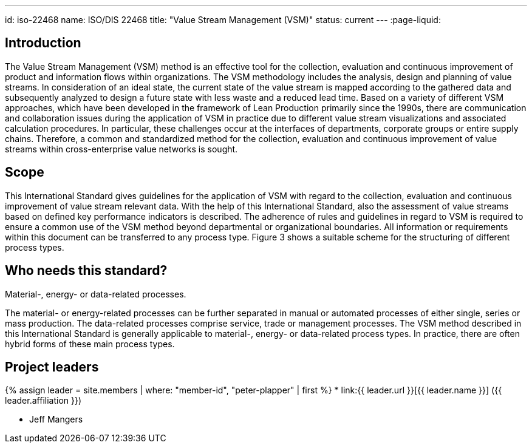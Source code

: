 ---
id: iso-22468
name: ISO/DIS 22468
title: "Value Stream Management (VSM)"
status: current
---
:page-liquid:

== Introduction

The Value Stream Management (VSM) method is an effective tool for the collection, evaluation and continuous improvement of product and information flows within organizations. The VSM methodology includes the analysis, design and planning of value streams. In consideration of an ideal state, the current state of the value stream is mapped according to the gathered data and subsequently analyzed to design a future state with less waste and a reduced lead time. Based on a variety of different VSM approaches, which have been developed in the framework of Lean Production primarily since the 1990s, there are communication and collaboration issues during the application of VSM in practice due to different value stream visualizations and associated calculation procedures. In particular, these challenges occur at the interfaces of departments, corporate groups or entire supply chains. Therefore, a common and standardized method for the collection, evaluation and continuous improvement of value streams within cross-enterprise value networks is sought.


== Scope

This International Standard gives guidelines for the application of VSM with regard to the collection, evaluation and continuous improvement of value stream relevant data. With the help of this International Standard, also the assessment of value streams based on defined key performance indicators is described.  The adherence of rules and guidelines in regard to VSM is required to ensure a common use of the VSM method beyond departmental or organizational boundaries.  All information or requirements within this document can be transferred to any process type. Figure 3 shows a suitable scheme for the structuring of different process types.


== Who needs this standard?

Material-, energy- or data-related processes.

The material- or energy-related processes can be further separated in manual or automated processes of either single, series or mass production. The data-related processes comprise service, trade or management processes. The VSM method described in this International Standard is generally applicable to material-, energy- or data-related process types. In practice, there are often hybrid forms of these main process types.


== Project leaders

{% assign leader = site.members | where: "member-id", "peter-plapper" | first %}
* link:{{ leader.url }}[{{ leader.name }}] ({{ leader.affiliation }})

* Jeff Mangers
